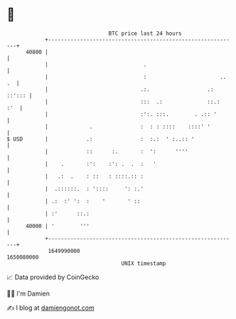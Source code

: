 * 👋

#+begin_example
                                   BTC price last 24 hours                    
               +------------------------------------------------------------+ 
         40800 |                                                            | 
               |                              .                             | 
               |                              :                       .. .  | 
               |                             .:.                  .: ::'::: | 
               |                             :::  .:              ::.:  :'  | 
               |                             :':. :::.        . .:: '       | 
               |             .               :  : : ::::    ::::' '         | 
   $ USD       |            .:               :  :.:  ' :..:: '              | 
               |            ::      :.       :  ':      ''''                | 
               |    .       :':    :': .  .  :   '                          | 
               |   .:  .    : ::   : ::::.:: :                              | 
               |  .::::::.  : '::::     ': :.'                              | 
               | .:  :' ':  :    '       ' ::                               | 
               | :'      ::.:                                               | 
         40000 | '        '''                                               | 
               +------------------------------------------------------------+ 
                1649990000                                        1650080000  
                                       UNIX timestamp                         
#+end_example
📈 Data provided by CoinGecko

🧑‍💻 I'm Damien

✍️ I blog at [[https://www.damiengonot.com][damiengonot.com]]
